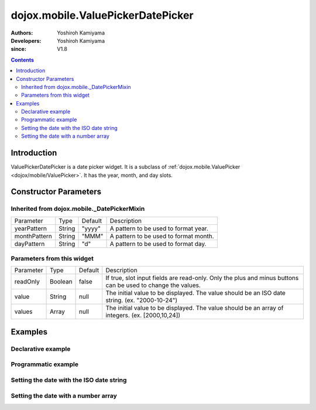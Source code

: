 .. _dojox/mobile/ValuePickerDatePicker:

==================================
dojox.mobile.ValuePickerDatePicker
==================================

:Authors: Yoshiroh Kamiyama
:Developers: Yoshiroh Kamiyama
:since: V1.8

.. contents ::
    :depth: 2

Introduction
============

ValuePickerDatePicker is a date picker widget. It is a subclass of :ref:`dojox.mobile.ValuePicker <dojox/mobile/ValuePicker>`. It has the year, month, and day slots.

.. image :: ValuePickerDatePicker.png

Constructor Parameters
======================

Inherited from dojox.mobile._DatePickerMixin
--------------------------------------------

+--------------+----------+---------+-----------------------------------------------------------------------------------------------------------+
|Parameter     |Type      |Default  |Description                                                                                                |
+--------------+----------+---------+-----------------------------------------------------------------------------------------------------------+
|yearPattern   |String    |"yyyy"   |A pattern to be used to format year.                                                                       |
+--------------+----------+---------+-----------------------------------------------------------------------------------------------------------+
|monthPattern  |String    |"MMM"    |A pattern to be used to format month.                                                                      |
+--------------+----------+---------+-----------------------------------------------------------------------------------------------------------+
|dayPattern    |String    |"d"      |A pattern to be used to format day.                                                                        |
+--------------+----------+---------+-----------------------------------------------------------------------------------------------------------+

Parameters from this widget
---------------------------

+--------------+----------+---------+-----------------------------------------------------------------------------------------------------------+
|Parameter     |Type      |Default  |Description                                                                                                |
+--------------+----------+---------+-----------------------------------------------------------------------------------------------------------+
|readOnly      |Boolean   |false    |If true, slot input fields are read-only. Only the plus and minus buttons can be used to change the values.|
+--------------+----------+---------+-----------------------------------------------------------------------------------------------------------+
|value         |String    |null     |The initial value to be displayed. The value should be an ISO date string. (ex. "2000-10-24")              |
+--------------+----------+---------+-----------------------------------------------------------------------------------------------------------+
|values        |Array     |null     |The initial value to be displayed. The value should be an array of integers. (ex. [2000,10,24])            |
+--------------+----------+---------+-----------------------------------------------------------------------------------------------------------+

Examples
========

Declarative example
-------------------

.. js ::

  require([
      "dojox/mobile/parser",
      "dojox/mobile/ValuePickerDatePicker"
  ]);

.. html ::

  <div id="picker1" data-dojo-type="dojox.mobile.ValuePickerDatePicker"></div>


Programmatic example
--------------------

.. js ::

  require([
      "dojo/_base/window",
      "dojo/ready",
      "dojox/mobile/ValuePickerDatePicker",
      "dojox/mobile/parser"
  ], function(win, ready, ValuePickerDatePicker){
      ready(function(){
        var widget = new ValuePickerDatePicker({id:"picker1"});
        win.body().appendChild(widget.domNode);
        widget.startup();
      });
  });

Setting the date with the ISO date string
-----------------------------------------

.. js ::

  registry.byId("picker1").set("value", "2012-10-06"); // Oct 6, 2012

Setting the date with a number array
------------------------------------

.. js ::

  registry.byId("picker1").set("values", [2012, 10, 6]); // Oct 6, 2012
